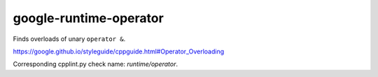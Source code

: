 .. title:: clang-tidy - google-runtime-operator

google-runtime-operator
=======================

Finds overloads of unary ``operator &``.

https://google.github.io/styleguide/cppguide.html#Operator_Overloading

Corresponding cpplint.py check name: `runtime/operator`.

